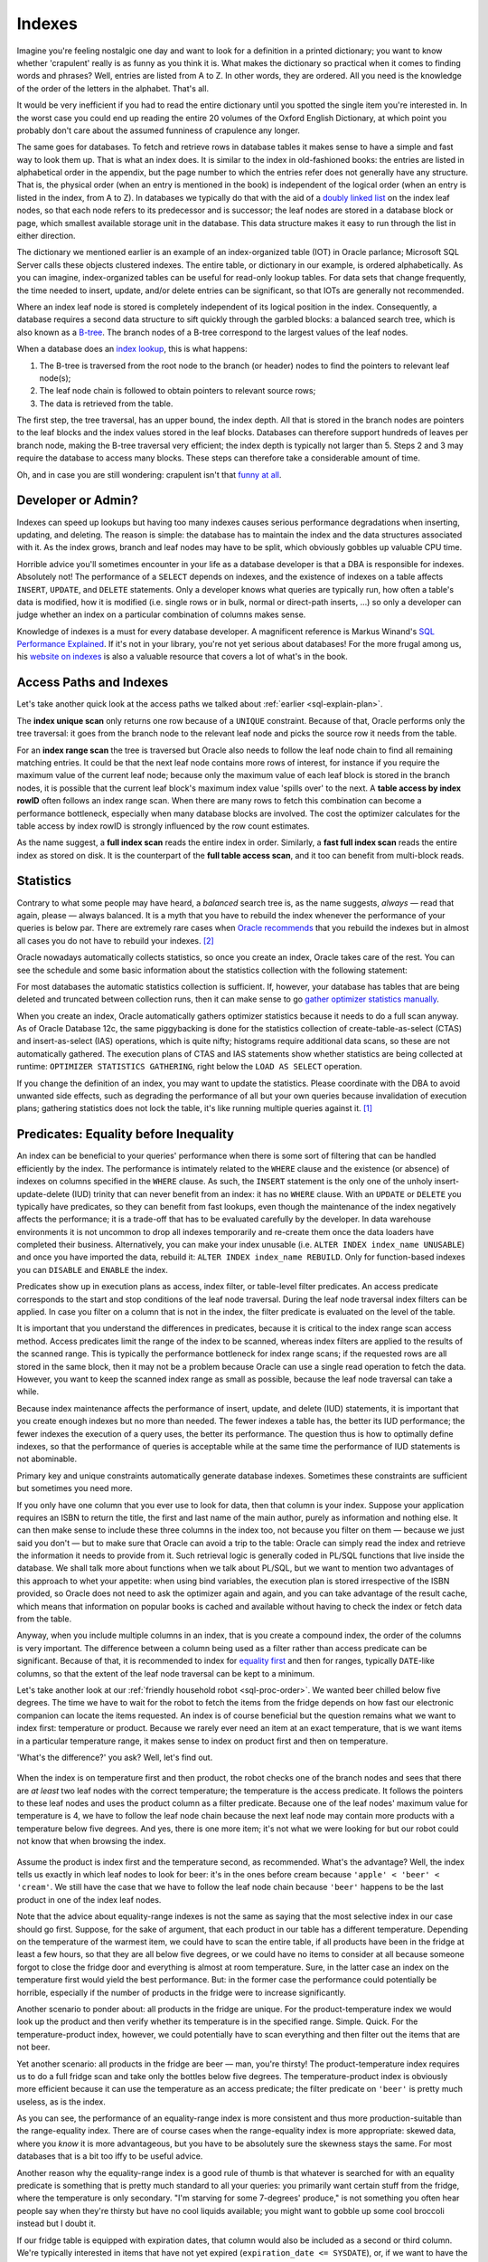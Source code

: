 .. _sql-indexes:

*******
Indexes
******* 
Imagine you're feeling nostalgic one day and want to look for a definition in a printed dictionary;
you want to know whether 'crapulent' really is as funny as you think it is.
What makes the dictionary so practical when it comes to finding words and phrases?
Well, entries are listed from A to Z.
In other words, they are ordered.
All you need is the knowledge of the order of the letters in the alphabet.
That's all.
 
It would be very inefficient if you had to read the entire dictionary until you spotted the single item you're interested in.
In the worst case you could end up reading the entire 20 volumes of the Oxford English Dictionary, at which point you probably don't care about the assumed funniness of crapulence any longer.
 
The same goes for databases.
To fetch and retrieve rows in database tables it makes sense to have a simple and fast way to look them up.
That is what an index does.
It is similar to the index in old-fashioned books: the entries are listed in alphabetical order in the appendix, but the page number to which the entries refer does not generally have any structure.
That is, the physical order (when an entry is mentioned in the book) is independent of the logical order (when an entry is listed in the index, from A to Z).
In databases we typically do that with the aid of a `doubly linked list`_ on the index leaf nodes, so that each node refers to its predecessor and is successor; the leaf nodes are stored in a database block or page, which smallest available storage unit in the database.
This data structure makes it easy to run through the list in either direction.
 
The dictionary we mentioned earlier is an example of an index-organized table (IOT) in Oracle parlance;  Microsoft SQL Server calls these objects clustered indexes.
The entire table, or dictionary in our example, is ordered alphabetically.
As you can imagine, index-organized tables can be useful for read-only lookup tables.
For data sets that change frequently, the time needed to insert, update, and/or delete entries can be significant, so that IOTs are generally not recommended.
 
Where an index leaf node is stored is completely independent of its logical position in the index.
Consequently, a database requires a second data structure to sift quickly through the garbled blocks: a balanced search tree, which is also known as a `B-tree`_.
The branch nodes of a B-tree correspond to the largest values of the leaf nodes.
 
When a database does an `index lookup`_, this is what happens:
 
#. The B-tree is traversed from the root node to the branch (or header) nodes to find the pointers to relevant leaf node(s);

#. The leaf node chain is followed to obtain pointers to relevant source rows;

#. The data is retrieved from the table.
 
The first step, the tree traversal, has an upper bound, the index depth.
All that is stored in the branch nodes are pointers to the leaf blocks and the index values stored in the leaf blocks.
Databases can therefore support hundreds of leaves per branch node, making the B-tree traversal very efficient; the index depth is typically not larger than 5.
Steps 2 and 3 may require the database to access many blocks.
These steps can therefore take a considerable amount of time.
 
Oh, and in case you are still wondering: crapulent isn't that `funny at all`_.
 
Developer or Admin?
===================
Indexes can speed up lookups but having too many indexes causes serious performance degradations when inserting, updating, and deleting.
The reason is simple: the database has to maintain the index and the data structures associated with it.
As the index grows, branch and leaf nodes may have to be split, which obviously gobbles up valuable CPU time.
 
Horrible advice you'll sometimes encounter in your life as a database developer is that a DBA is responsible for indexes.
Absolutely not!
The performance of a ``SELECT`` depends on indexes, and the existence of indexes on a table affects ``INSERT``, ``UPDATE``,  and ``DELETE`` statements.
Only a developer knows what queries are typically run, how often a table's data is modified, how it is modified (i.e. single rows or in bulk, normal or direct-path inserts, …) so only a developer can judge whether an index on a particular combination of columns makes sense.
 
Knowledge of indexes is a must for every database developer.
A magnificent reference is Markus Winand's `SQL Performance Explained`_.
If it's not in your library, you're not yet serious about databases!
For the more frugal among us, his `website on indexes`_ is also a valuable resource that covers a lot of what's in the book.
 
Access Paths and Indexes
========================
Let's take another quick look at the access paths we talked about :ref:`earlier <sql-explain-plan>`.
 
The **index unique scan** only returns one row because of a ``UNIQUE`` constraint.
Because of that, Oracle performs only the tree traversal: it goes from the branch node to the relevant leaf node and picks the source row it needs from the table.
 
For an **index range scan** the tree is traversed but Oracle also needs to follow the leaf node chain to find all remaining matching entries. It could be that the next leaf node contains more rows of interest, for instance if you require the maximum value of the current leaf node; because only the maximum value of each leaf block is stored in the branch nodes, it is possible that the current leaf block's maximum index value 'spills over' to the next.
A **table access by index rowID** often follows an index range scan.
When there are many rows to fetch this combination can become a performance bottleneck, especially when many database blocks are involved.
The cost the optimizer calculates for the table access by index rowID is strongly influenced by the row count estimates.
 
As the name suggest, a **full index scan** reads the entire index in order.
Similarly, a **fast full index scan** reads the entire index as stored on disk.
It is the counterpart of the **full table access scan**, and it too can benefit from multi-block reads.
 
Statistics
==========
Contrary to what some people may have heard, a *balanced* search tree is, as the name suggests, *always* — read that again, please — always balanced.
It is a myth that you have to rebuild the index whenever the performance of your queries is below par.
There are extremely rare cases when `Oracle recommends`_ that you rebuild the indexes but in almost all cases you do not have to rebuild your indexes. [#rebuild]_


Oracle nowadays automatically collects statistics, so once you create an index, Oracle takes care of the rest.
You can see the schedule and some basic information about the statistics collection with the following statement:
 
.. code-block:: sql
   :linenos:
 
    SELECT
      *
    FROM
      dba_autotask_client
    WHERE
      client_name = 'auto optimizer stats collection'
    ;
 
For most databases the automatic statistics collection is sufficient.
If, however, your database has tables that are being deleted and truncated between collection runs, then it can make sense to go `gather optimizer statistics manually`_.
 
When you create an index, Oracle automatically gathers optimizer statistics because it needs to do a full scan anyway.
As of Oracle Database 12c, the same piggybacking is done for the statistics collection of create-table-as-select (CTAS) and insert-as-select (IAS) operations, which is quite nifty; histograms require additional data scans, so these are not automatically gathered.
The execution plans of CTAS and IAS statements show whether statistics are being collected at runtime: ``OPTIMIZER STATISTICS GATHERING``, right below the ``LOAD AS SELECT`` operation.
 
If you change the definition of an index, you may want to update the statistics.
Please coordinate with the DBA to avoid unwanted side effects, such as degrading the performance of all but your own queries because invalidation of execution plans; gathering statistics does not lock the table, it's like running multiple queries against it. [#invaplan]_
     
Predicates: Equality before Inequality
======================================
An index can be beneficial to your queries' performance when there is some sort of filtering that can be handled efficiently by the index.
The performance is intimately related to the ``WHERE`` clause and the existence (or absence) of indexes on columns specified in the ``WHERE`` clause.
As such, the ``INSERT`` statement is the only one of the unholy insert-update-delete (IUD) trinity that can never benefit from an index: it has no ``WHERE`` clause.
With an ``UPDATE`` or ``DELETE`` you typically have predicates, so they can benefit from fast lookups, even though the maintenance of the index negatively affects the performance; it is a trade-off that has to be evaluated carefully by the developer.
In data warehouse environments it is not uncommon to drop all indexes temporarily and re-create them once the data loaders have completed their business.
Alternatively, you can make your index unusable (i.e. ``ALTER INDEX index_name UNUSABLE``) and once you have imported the data, rebuild it: ``ALTER INDEX index_name REBUILD``.
Only for function-based indexes you can ``DISABLE``  and ``ENABLE`` the index.
 
Predicates show up in execution plans as access, index filter, or table-level filter predicates.
An access predicate corresponds to the start and stop conditions of the leaf node traversal.
During the leaf node traversal index filters can be applied.
In case you filter on a column that is not in the index, the filter predicate is evaluated on the level of the table.
 
It is important that you understand the differences in predicates, because it is critical to the index range scan access method.
Access predicates limit the range of the index to be scanned, whereas index filters are applied to the results of the scanned range.
This is typically the performance bottleneck for index range scans;
if the requested rows are all stored in the same block, then it may not be a problem because Oracle can use a single read operation to fetch the data.
However, you want to keep the scanned index range as small as possible, because the leaf node traversal can take a while.
 
Because index maintenance affects the performance of insert, update, and delete (IUD) statements, it is important that you create enough indexes but no more than needed.
The fewer indexes a table has, the better its IUD performance; the fewer indexes the execution of a query uses, the better its performance.
The question thus is how to optimally define indexes, so that the performance of queries is acceptable while at the same time the performance of IUD statements is not abominable.
       
Primary key and unique constraints automatically generate database indexes.
Sometimes these constraints are sufficient but sometimes you need more.
 
If you only have one column that you ever use to look for data, then that column is your index.
Suppose your application requires an ISBN to return the title, the first and last name of the main author, purely as information and nothing else.
It can then make sense to include these three columns in the index too, not because you filter on them — because we just said you don't — but to make sure that Oracle can avoid a trip to the table: Oracle can simply read the index and retrieve the information it needs to provide from it.
Such retrieval logic is generally coded in PL/SQL functions that live inside the database.
We shall talk more about functions when we talk about PL/SQL, but we want to mention two advantages of this approach to whet your appetite: when using bind variables, the execution plan is stored irrespective of the ISBN provided, so Oracle does not need to ask the optimizer again and again, and you can take advantage of the result cache, which means that information on popular books is cached and available without having to check the index or fetch data from the table.
 
Anyway, when you include multiple columns in an index, that is you create a compound index, the order of the columns is very important.
The difference between a column being used as a filter rather than access predicate can be significant.
Because of that, it is recommended to index for `equality first`_ and then for ranges, typically ``DATE``-like columns, so that the extent of the leaf node traversal can be kept to a minimum.
 
Let's take another look at our :ref:`friendly household robot <sql-proc-order>`.
We wanted beer chilled below five degrees.
The time we have to wait for the robot to fetch the items from the fridge depends on how fast our electronic companion can locate the items requested.
An index is of course beneficial but the question remains what we want to index first: temperature or product.
Because we rarely ever need an item at an exact temperature, that is we want items in a particular temperature range, it makes sense to index on product first and then on temperature.

'What's the difference?' you ask?
Well, let's find out.

.. _fig-index-range-eq:

.. figure:: images/index-nodes-range-eq.*
   :scale: 60%
   :alt: Index branch and leaf nodes for range (temperature) and then equality (product)
 
When the index is on temperature first and then product, the robot checks one of the branch nodes and sees that there are *at least* two leaf nodes with the correct temperature; the temperature is the access predicate.
It follows the pointers to these leaf nodes and uses the product column as a filter predicate.
Because one of the leaf nodes' maximum value for temperature is 4, we have to follow the leaf node chain because the next leaf node may contain more products with a temperature below five degrees.
And yes, there is one more item; it's not what we were looking for but our robot could not know that when browsing the index.

.. _fig-index-eq-range:

.. figure:: images/index-nodes-eq-range.*
   :scale: 60%
   :alt: Index branch and leaf nodes for equality (product) and then range (temperature)
 
Assume the product is index first and the temperature second, as recommended.
What's the advantage?
Well, the index tells us exactly in which leaf nodes to look for beer: it's in the ones before cream because ``'apple' < 'beer' < 'cream'``.
We still have the case that we have to follow the leaf node chain because ``'beer'`` happens to be the last product in one of the index leaf nodes.
 
Note that the advice about equality-range indexes is not the same as saying that the most selective index in our case should go first.
Suppose, for the sake of argument, that each product in our table has a different temperature.
Depending on the temperature of the warmest item, we could have to scan the entire table, if all products have been in the fridge at least a few hours, so that they are all below five degrees, or we could have no items to consider at all because someone forgot to close the fridge door and everything is almost at room temperature.
Sure, in the latter case an index on the temperature first would yield the best performance.
But: in the former case the performance could potentially be horrible, especially if the number of products in the fridge were to increase significantly.
 
Another scenario to ponder about: all products in the fridge are unique.
For the product-temperature index we would look up the product and then verify whether its temperature is in the specified range.
Simple. Quick.
For the temperature-product index, however, we could potentially have to scan everything and then filter out the items that are not beer.
 
Yet another scenario: all products in the fridge are beer — man, you're thirsty!
The product-temperature index requires us to do a full fridge scan and take only the bottles below five degrees.
The temperature-product index is obviously more efficient because it can use the temperature as an access predicate; the filter predicate on ``'beer'`` is pretty much useless, as is the index.
 
As you can see, the performance of an equality-range index is more consistent and thus more production-suitable than the range-equality index.
There are of course cases when the range-equality index is more appropriate: skewed data, where you *know* it is more advantageous, but you have to be absolutely sure the skewness stays the same.
For most databases that is a bit too iffy to be useful advice.
 
Another reason why the equality-range index is a good rule of thumb is that whatever is searched for with an equality predicate is something that is pretty much standard to all your queries: you primarily want certain stuff from the fridge, where the temperature is only secondary.
"I'm starving for some 7-degrees' produce," is not something you often hear people say when they're thirsty but have no cool liquids available; you might want to gobble up some cool broccoli instead but I doubt it.
 
If our fridge table is equipped with expiration dates, that column would also be included as a second or third column.
We're typically interested in items that have not yet expired (``expiration_date <= SYSDATE``), or, if we want to have the robot clean up the fridge, all items that have already expired.
Whether the temperature or expiration date should go first *after* the product depends a bit on the situation: do you search more frequently for the expiration date or the temperature of items in the fridge?
 
Anyway, when you need an index on additional columns, add these to the index you already have or redefine it.
An extra index may not provide you with the benefits you expect: the optimizer has to combine two indexes when executing your queries, and the database has to maintain two indexes.
The fewer indexes the optimizer has to use, the better the performance of your queries.
More than 5 indexes is usually not recommended, but the exact number may well depend on the specifics of your environment.
Nevertheless, if you are really looking at five or more indexes for a particular table, you have to think about why you need so many separate indexes, and document your reasons carefully.
 
With regard to SQL statements, always be as specific as possible.
Suppose you go to the trouble of adding manufacturers of products in your fridge, you create a compound manufacturer-product index, and let the legged circuit board look for some ``'Coke Zero'`` by ``'The Coca-Cola Company'``.
Sure, ``'Coke Zero'`` is only made by one company, but today you're too tired, so you simply write ``WHERE product = 'Coke Zero'``.
If you're lucky, the robot decides to do a skip scan on the leading edge of the index; if you are less fortunate, and your fortune depends mainly on the histogram of the leading index column (i.e. the manufacturer column) , your robot may decide on a full fridge scan.
Oracle does not know about correlations in your data, so if you want Oracle to come back with your rows as quickly as possible, provide all the details possible that aid it in its search for your data.
If at all possible, always include your leading index column in all your queries' predicates.
It is advice given to mathematicians and, likewise, applies to (database) developers: do not assume anything unless stated otherwise.

Predicates: LHS vs RHS
======================
They way you *syntactically* write predicates matters, even though *logically* various forms of predicates are equal.
The difference between the left-hand side (LHS) and the right-hand side (RHS) of equality and inequality predicates is significant.
Oracle only evaluates the right-hand side of predicates for the compilation, and the left-hand side should ideally refer to indexed columns as they appear in the index.
 
What about predicates that emulate full-text searches like ``WHERE col_name LIKE '%something interesting%'``?
Short answer: you're pretty much screwed.
Standard indexes are not designed to meet that requirement.
It's like asking you to search for a book with an ISBN that has 123 somewhere in it.
Good luck!
Long answer: `Oracle Text`_.
Yes, it's the long answer, even though it's only two words, because it requires you to do some digging.
Oracle Text comes with all editions of the database but it's beyond our scope.
With it you can use SQL to do full-text searches, which is especially interesting you need to mine texts; it's overkill for occasional queries with a non-leading ``LIKE`` though.
 
Function-Based Indexes and NULLs
================================
By default Oracle does not store null rows in a (B-tree) index.
You can add them with a simple trick:
 
.. code-block:: sql
   :linenos:
 
   CREATE INDEX index_name
     ON tab_name ( nullable_col_name, 1 );
 
The 'trick' is of course nothing but a function-based index.
By adding nulls to your (function-based) index, you ensure that Oracle is able to avoid full table scans when you ask for ``col_name IS NULL`` .
Alternatively, you can use ``NVL`` as a function in your index if you want to; you have to remember that your index can only be used if you use the same function in your filter predicates.
 
That is a common thread in function-based indexes though: you have to have the exact same predicate as used in the index for the index to be used.
Oracle has no compiler that evaluates and simplifies (mathematical) expressions, so a ``WHERE`` clause like ``WHERE col_a + col_b = 42`` does not use an index on ``col_a`` because the lef-hand side also includes ``col_b``.
To use an index on ``col_a`` , you have to rewrite the predicate as ``WHERE col_a = 42 - col_b``.
Similarly, ``LN ( EXP(col_real) )`` is not simplified to ``col_real`` for ``col_real`` a column of real-valued numbers.
Oracle is smart but you cannot expect it to do everything for you: not even state-of-the-art computer algebra systems like Mathematica and Maple can simplify all crazy expressions you can think of.
 
The power of function-based indexes lies in the fact that often your applications have to filter for bits and pieces of data that are already available but normal indexes cannot be used, which often happens because of conversion, mathematical, and string-manipulation functions, in particular ``SUBSTR()`` and  ``LOWER()`` or ``UPPER()``.
Suppose you have a sudden, inexplicable urge to behave like a business analyst and you want to generate a report of the average temperature of all products with an expiration date of products in your fridge for a particular ISO workweek; if you think this is an odd request then please replace temperature with amount, expiration date with the date of the transaction, and the fridge with a sales table.

You create the following function-based index: ``CREATE INDEX ix_workweek ON fridge ( TO_CHAR(expiration_date, 'IW') )``.
If you now use a clause like ``WHERE TO_CHAR(expiration_date, 'IW') = '20'``, you can see all products with an expiration date in workweek twenty using the index ``ix_workweek``; the single quotes in the ``WHERE`` clause are included because the resulting expression is of type ``VARCHAR2``.
Avoid implicit conversions as much as possible; not because of the almost negligible conversion performance penalty but because you rely on Oracle to do it right in the background *and* it is considered bad style!
 
Imagine you have created a function-based index on a certain concatenation of columns, for instance ``manufacturer || '''s ' || product``, then you can use that exact expression in the ``WHERE`` clause.
This is, however, an extremely fragile and overly complex solution that does not really belong in your queries.
Such logic is usually application-specific, so it should either be handled by the application itself or a layer of PL/SQL between the database and your user interface that extracts the data and then with the aid of an auxiliary function formats it correctly: it is always a good idea to separate the data-access layer from the application layer, as it minimizes the number of places you have to search and replace something whenever a change requests ends up on your desk.
 
Why?
What if next week someone decides to search for ``WHERE product || ' by '  || manufacturer = ...`` instead?
You then need to change not only your query but also your index.
Worse still, what if you want to list only stuff from one manufacturer?
You can't even use the index!
Why make life hard when you can just add both ``manufacturer`` and ``product`` to your index and search for each one individually, separated by a beautiful ``AND``?!
If at this point you think that no one is that thick, then I'll just say that if I'd have had a dollar for each time I saw something similar (usually with first and last names), I'd be rich.
And if I'd have had an extra dollar for each time people complained about shitty performance because of such an abomination of a predicate and demanded an index to solve it, I'd be stinking rich.
 
By the way, we're not done with nulls yet.
Queries can sometimes run `without utilizing an index`_ because a ``NOT NULL`` constraint is absent.
Constrains are thus not only important to enforce consistency but also to ensure consistent performance of your queries.
Furthermore, functions on columns *with* ``NOT NULL`` constraints can lead to the same (unwanted) behaviour.
The reason is that Oracle does not know whether a function preserves the ``NOT NULL`` constraint of the column.
For some internal functions, though, Oracle knows that ``NOT NULL`` is preserved, which means that it can still use any available and relevant indexes.
Examples of such internal functions are ``LOWER()`` and ``UPPER()``.
 
User-defined functions are black boxes as far as the optimizer is concerned.
As of Oracle Database 11g, `virtual columns`_ can be used to circumvent the issue.
Virtual columns are not stored and they are derived (or computed) from other columns in the same table.
They are created like normal columns but with the syntax of ``col_name [ data_type ] [ GENERATED ALWAYS ] AS ( expression ) [ VIRTUAL ]``, where the entries between square brackets are optional although highly recommended to indicate that the column in question is merely virtual.
An index on a virtual column is like a function-based index on a normal column, but it has the benefit that you can add the ``NOT NULL`` constraint to it.
Hence, the optimizer can treat the expression as a ``NOT NULL``-preserving function.
Sweet!

Predicates: The ``WHERE`` clause
================================
The ``WHERE`` clause is the one that determines whether or not indexes can be used efficiently.
One side of each predicate must be as specified in the index(es) for Oracle to be able to use any index.
Whether it is the left-hand side or the right-hand side is irrelevant, although typically it is the left-hand side because SQL is written from the left to the right.
Note that the order sometimes matters though: ``col_name LIKE 'ABC%'`` is not the same as ``'ABC%' LIKE col_name``.
The former searches for ``col_name`` entries that begin with ``ABC``, whereas the latter is the same as the filter ``col_name = 'ABC%'``, that is the ``%`` is not interpreted as a wild card at all.
 
Indexes can only be used when predicates are sargable, or search-argument-able, which admittedly is a horrible phrase.
Functions on columns in the index can prohibit index use, particularly when the index is not a function-based index.
Apart from that, some operators are sargable and optimizable (i.e. allow the use of an index): ``=``, ``<``, ``>``, ``>=`` ``IS NULL``; some operators are sargable yet not optimizable: ``<>`` and its equivalents (i.e. ``!=`` and ``^=``) and ``NOT``; and ``LIKE`` with a leading wild card is not sargable and hence not optimizable.
Sargable predicates can be pushed down, which means that a predicate in a statement that references a view or derived table can be 'pushed down' to the view or derived table itself, which avoids having to scan the entire underlying data structure only to filter out a few relevant rows later.
Sargable, non-optimizable predicates can still benefit from the optimizer's efforts; non-sargable predicates cannot though.
 
A SQL statement that links several sargable predicates with an ``OR`` cannot be optimized when the predicates involve different columns.
If, however, the predicates can be rewritten as an equivalent ``IN`` list, which Oracle does internally as a part of its predicate transformations, then Oracle can indeed optimize the statement and therefore utilize existing indexes.
 
Important is, as always, that the data type of each search term matches the data type of the indexed column or expression; it is best that you convert search terms on the right-hand side if necessary but leave the left-hand side as is.
Unnecessary use of ``TO_CHAR()`` and ``TO_NUMBER()`` (on the left-hand side) is not only sloppy but it can hamper index use.
The same goes for ``NVL()`` and the like.
 
If you often encounter fixed expressions or formulas in your predicates, you can create function-based indexes on these expressions.
Make sure that the columns referenced appear in the index in exactly the same way as they appear in the predicates, *and* make sure that the right-hand side does not contain the columns from the index: Oracle does not solve your equations for you.
 
Predicates that are often badly coded include operations on dates.
Yes, it is possible to create a function-based index on ``TRUNC ( expiration_date )`` and use same expression in the database.
However, *all* predicates on the column ``expiration_date`` *must* include ``TRUNC()`` for Oracle to be able to use the index in all cases.
A simple and elegant solution is to provide ranges, either with ``>= TO_DATE(...)`` and ``<= TO_DATE(...)`` or with ``BETWEEN TO_DATE(...) AND TO_DATE``, which is inclusive.
Should you not want it to be inclusive subtract a minimal interval like so: ``TO_DATE(...) - INTERVAL '1' SECOND'``.

Why not the literal ``1/86400`` or ``1/(24*60*60)``?
Well, it may be easy for you to understand something like that because you wrote it (and perhaps added a comment), but it is not always easy to fathom such literals, especially if developers simplify their fractions as in ``7/10800``, which is 56 seconds by the way.
The index may not care about how you write your literals but the other developers in the team do care.
Let the code speak for itself!
 
Since we're on the topic of dates: *never* write ``TO_CHAR ( expiration_date, 'YYYY-MM-DD' ) = '2014-01-01'``.
Leave the ``DATE`` column as is and write ``expiration_date >= TO_DATE ( '2014-01-01','YYYY-MM-DD' ) AND expiration_date < TO_DATE ( '2014-01-01','YYYY-MM-DD' ) + INTERVAL '1' DAY`` instead. [#interval]_
Yes, it's a bit more typing, but that way an index range scan can be performed and you do not need a function-based index.
 
'But what if I need only products from the fridge that expire in February?'
Since repetition is the mother of learning, here comes: specify ranges from the first day of February to the last day of February.
 
'But I want to show the total number of products by the year and month of the expiration date.'
You could use the ``EXTRACT ( YEAR FROM expiration_date )`` and similarly for the month, ``TRUNC( expiration_date, 'MM' )`` or ``TO_CHAR ( expiration_date, 'YYYY-MM' )``.
However, since you are pulling in all data from the table, a full table scan really is your best option.
Yes, you read that right: a full table scan is the best alternative; we'll say more about full table scans in a few moments.
Furthermore, if you already have an index on ``expiration_date`` and it is stored in order (i.e. it is not a ``HASH`` index on a partitioned table), then the ``GROUP BY`` can make use of the index without any additional function-based indexes.
 
The ``LIKE`` comparison operator is also often a cause for performance problems because applications tend to allow wild cards in strings, which means that a search condition à la ``WHERE col_name LIKE '%SOMETHING%'`` is not uncommon.
Obviously, you cannot create a sensible index for a predicate like that.
It is tantamount to asking a dictionary to provide you with a list of all possible sequences of characters in any position.
 
The ``/*+INDEX(...)*/`` hint, as described by `Laurent Schneider`_, is — contrary to what is claimed by the said author — *not* always beneficial for predicates with leading and trailing wild cards, so be sure to try it out.
An index is, however, used when such a predicate is specified with bind variables:
 
.. code-block:: sql
   :linenos:
 
    VARIABLE l_like VARCHAR2(20);
    EXEC :l_like := '%SOMETHING%';
 
    SELECT
      *
    FROM
      tab_name
    WHERE
      col_name LIKE :l_like;
 
If you always look for things *ending* with a series of characters, such as ``LIKE '%ABC'`` you *can* use an index.
Just create the index on ``REVERSE ( col_name )`` and reverse the string you are looking for itself, and voilà, it works: ``WHERE REVERSE ( col_name ) LIKE 'CBA%'``.
 
To search in a case-insensitive manner you have to create a function-based index, say, ``UPPER(col_name)``.
You could have gone with ``LOWER(col_name)`` and whatever you prefer is really up to you.
All that matters is that you are thrifty and consistent: switching back and forth between ``UPPER()`` and ``LOWER()`` is a bad idea because the database has to maintain two indexes instead of one, and you really only need one index.
Which function you choose for case-insensitive searches is irrelevant but document whichever you choose, so it is clear to all developers on the team.
 
In an international setting you may want to use ``NLS_UPPER( col_name, 'NLS_SORT = ...' )``, so that for instance — for ``... = XGERMAN`` — ``ß`` and ``ss`` are seen as equivalent.
The parameters ``NLS_SORT`` and ``NLS_COMP`` can be made case- or accent-insensitive by appending ``_CI`` or ``_AI`` to their `sort name values`_ respectively.
The ``NLS_SORT`` parameter can be used to alter a session or the entire system.
 
For purely linguistic rather than binary searches of text, you can set the system's or session's ``NLS_COMP = LINGUISTIC``.
The performance of linguistic indexes can thus be improved: ``CREATE INDEX ix_col_name_ling on tab_name ( NLSSORT( col_name, 'NLS_SORT = FRENCH' ) )``, for French for example.
 
We have already seen that with function-based indexes it is important to have the exact same expression save for irrelevant spaces.
A functionally equivalent expression that is syntactically different prohibits the use of an index, so writing ``REGEXP_LIKE()`` in your ``WHERE`` clause when you have used ``INSTR()`` in the index means that the optimizer will ignore the index.
 
For Oracle Database 11g there is a good book on `expert indexing`_, if you want to learn more about indexes.

Full Table Scans
================
Full table scans are often seen as a database's last resort: you only do them if you absolutely have to.
That reputation of full table scans is not entirely warranted though.
 
For small tables it often does not make sense for Oracle to read the associated index, search for the relevant rowIDs, and then fetch the data from the database tables when it can just as easily do a single round trip to the table.
Thanks to multiblock I/O in full table scans a couple of parallel round trips are also possible to speed up the process.
 
Analogously, when the database has to return a sizeable portion of all the rows from a table, the index lookup is an overhead that does not always pay off.
It can even make the database jump back and forth between blocks.
 
Full table scans frequently indicate that there is optimization potential but remember, as originally noted by `Tom Kyte`_: "full table scans are not evil, indexes are not good".
 
Top-N Queries and Pagination
============================
Top-N and pagination queries frequently pop up in applications: a user is only shown the top-N entries or allowed to flip back and forth between pages of data.
Prior to Oracle Database 12c there were a couple of `roundabout methods`_ available to do pagination: `offset, seek`_, `window or analytical functions`_.
 
The ``OFFSET/FETCH`` or `row-limiting clause`_ has greatly simplified life for developers:
 
.. code-block:: sql
   :linenos:
   :emphasize-lines: 10,11
 
   SELECT
      manufacturer
    , product
    , temperature
    , expiration_date
   FROM
      fridge
   ORDER BY
      expiration_date
   OFFSET 5 ROWS
   FETCH NEXT 10 [ PERCENT ] ROWS ONLY  
   ;

An issue that is often overlooked when it comes to the row-limiting clause is explained on `Markus Winand's Use The Index, Luke`_ page.
We'll briefly cover the salient details, as it affects application and database performance.
Suppose your users flip through pages of data and are allowed to insert rows at any position.
The ``OFFSET`` clause can cause rows to show up twice: once on the previous page *before* the row was inserted and once on the current page *after* the row was inserted (on the previous page).
Furthermore, ``OFFSET`` is implemented in a way that data below the ``OFFSET`` line needs to be fetched and sorted anyway.
 
The solution to this conundrum is quite simple: keyset pagination: use the ``FETCH`` clause as before but replace the ``OFFSET`` clause with a ``WHERE`` clause that limits the result set to all rows whose key is before or after the identifier (key) of the row previously displayed.
Whether you have to take ``>`` or ``<`` depends on how you sort and what direction the pagination runs in of course.
An index on the columns in your ``WHERE`` clause, including the key, to aid the ``ORDER BY`` means that browsing back to previous pages does not slow your users down.
 
With that in mind we can rewrite our query:
 
.. code-block:: sql
   :linenos:
   :emphasize-lines: 9,12

   SELECT
      manufacturer
    , product
    , temperature
    , expiration_date
   FROM
      fridge
   WHERE
      expiration_date < last_expiration_date_of_previous_page
   ORDER BY
      expiration_date
   FETCH NEXT 10 [ PERCENT ] ROWS ONLY
   ;
 
Two major bummers of keyset pagination are that 1) you cannot jump to arbitrary pages because you need the values from the previous page and 2) no convenient bidirectional navigation is available because that would require you to reverse the ``ORDER BY`` and key comparison operator.
 
Index-Organized Tables
======================
Index-organized tables are generally narrow lookup tables.
They have to be narrow because all columns of the table are in the index.
In fact, the index is the table itself.
 
It is technically possible to add additional indexes to an index-organized table.
However, accessing an index-organized table via a secondary index is very inefficient.
The reason is that the secondary index cannot have pointers to rows in the table because that would require the data to stay where it is.
Forever.
Because the data is organized by the primary index in an index-organized table, it can move around whenever data in modified.
Secondary indexes store logical instead of physical rowIDs; `logical rowIDs`_ contain physical guesses, which identify the block of the row at the time when the secondary index was created or rebuilt.
Standard heap tables are generally best for tables that require multiple indexes.
 
Index-organized tables can be beneficial to OLTP applications where fast primary-key access is essential; inserts typically take longer for index-organized tables.
Because the table is sorted by the primary key, duplication of data structures is avoided, reducing storage requirements.
Key compression, which breaks an index key into a prefix and suffix, of which the former can be shared among the suffix entries within an index block, reduces disk storage requirements even further.
 
Index-organized tables cannot contain virtual columns.
 
Beyond B-Trees: Bitmap Indexes
==============================
For columns with low cardinality the classical B-tree index is not an optimal solution, at least not in DSS or OLAP environments.
Bitmap indexes to the rescue!
 
Bitmap indexes use compression techniques, which means that many rowIDs can be generated with very little I/O.
As argued by `Vivek Sharma`_ and `Richard Foote`_, a bitmap index is not only your go-to index for low-cardinality columns but also for any data that does not change frequently, for instance fact tables in data warehouses.
Nevertheless, concurrent IUD operations clearly tip the scales in favour of standard B-tree indexes; bitmap indexes are problematic for online applications with many concurrent DML statements because of deadlocks and the overhead to maintain bitmap indexes.
 
Ad hoc queries are also generally handled better by bitmap than B-tree indexes.
Queries with ``AND`` and ``OR`` can be executed efficiently because bitmap indexes on non-selective columns can be combined easily; ``COUNT`` queries are handled particularly efficiently by bitmap indexes.
If users query many different combinations of columns on a particular table, a B-tree index has no real candidate for the leading index column.
A bitmap index on all columns typically queried by analysts allows the index to be used for all these queries.
It does not matter whether your business users use only one, two, three, or all columns from the index in their queries.
In addition, nulls are included in the bitmap index, so you don't have to resort to function-based indexes.
 
By the way, you *can* create `bitmap indexes on index-organized tables`_.
More information on default B-tree and other indexes is of course `provided by Oracle`_.
 
.. _doubly linked list: http://en.wikipedia.org/wiki/Doubly_linked_list
.. _index lookup: http://www.orafaq.com/node/1403
.. _B-tree: http://use-the-index-luke.com/sql/anatomy/the-tree
.. _funny at all: http://www.oxforddictionaries.com/definition/english/crapulent
.. _SQL Performance Explained: http://sql-performance-explained.com
.. _website on indexes: http://use-the-index-luke.com
.. _Oracle recommends: https://blogs.oracle.com/sysdba/entry/when_to_rebuild_index
.. _gather optimizer statistics manually: http://docs.oracle.com/database/121/TGSQL/tgsql_stats.htm#TGSQL415
.. _equality first: http://use-the-index-luke.com/sql/where-clause/searching-for-ranges/greater-less-between-tuning-sql-access-filter-predicates
.. _Oracle Text: http://www.oracle.com/technetwork/database/enterprise-edition/index-098492.html
.. _Tom Kyte: https://asktom.oracle.com/pls/asktom/f?p=100:11:0::::P11_QUESTION_ID:9422487749968
.. _without utilizing an index: http://use-the-index-luke.com/sql/where-clause/null/not-null-constraint
.. _virtual columns: http://www.oracle-base.com/articles/11g/virtual-columns-11gr1.php
.. _offset, seek: http://use-the-index-luke.com/sql/partial-results/fetch-next-page
.. _roundabout methods: http://www.oracle-base.com/articles/12c/row-limiting-clause-for-top-n-queries-12cr1.php
.. _window or analytical functions: http://use-the-index-luke.com/sql/partial-results/window-functions
.. _row-limiting clause: http://docs.oracle.com/database/121/SQLRF/statements_10002.htm#SQLRF55631
.. _logical rowIDs: http://docs.oracle.com/database/121/CNCPT/indexiot.htm#CNCPT911
.. _Markus Winand's Use The Index, Luke: http://use-the-index-luke.com/no-offset
.. _Vivek Sharma: http://www.oracle.com/technetwork/articles/sharma-indexes-093638.html
.. _Richard Foote: http://richardfoote.wordpress.com/2010/02/18/myth-bitmap-indexes-with-high-distinct-columns-blow-out
.. _bitmap indexes on index-organized tables: http://docs.oracle.com/database/121/ADMIN/tables.htm#ADMIN11699
.. _provided by Oracle: http://docs.oracle.com/database/121/ADMIN/indexes.htm#ADMIN11709
.. _Laurent Schneider: http://laurentschneider.com/wordpress/2009/07/how-to-tune-where-name-likebc.html
.. _sort name values: http://docs.oracle.com/database/121/NLSPG/applocaledata.htm#NLSPG593
.. _expert indexing: http://www.apress.com/9781430237358
 
.. rubric:: Notes

.. [#invaplan] The ``DBMS_STATS.AUTO_INVALIDATE`` option can be used to ensure that Oracle does not invalidate all cursors immediately, which can cause a significant CPU spike. Instead, Oracle uses a rolling cursor invalidation based on internal heuristics.

.. [#rebuild] The index clustering factor indicates the correlation between the index order and the table order; the optimizer takes the clustering factor into account for the ``TABLE ACCESS BY INDEX ROWID`` operation. A high ratio of leaf nodes marked for deletion to leaf nodes (> 0.20), a low value of percentage used (< 0.80), and a clustering factor (see ``DBA_INDEXES``) close to the number of rows (instead of the number of blocks) in the table (see ``DBA_SEGMENTS``) are indicators that your indexes may benefit from rebuilding. If the clustering index is close to the number of rows, then the rows are ordered randomly.

.. [#interval] The ``INTERVAL`` function has one major disadvantage: ``SELECT TO_DATE ( '2014-01-31', 'YYYY-MM-DD' ) + INTERVAL '1' MONTH FROM dual`` leads ``ORA-01839: date not valid for month specified`` error. The function ``ADD_MONTHS()`` solves that problem.
